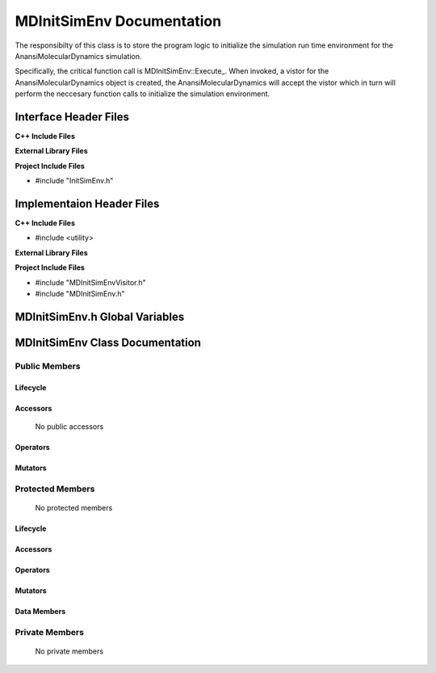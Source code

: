 .. _MDInitSimEnv class target:

.. default-domain:: cpp

.. namespace:: ANANSI

##########################
MDInitSimEnv Documentation
##########################


The responsibilty of this class is to store the program logic to initialize
the simulation run time environment for the AnansiMolecularDynamics simulation.

Specifically, the critical function call is MDInitSimEnv::Execute\_. When
invoked, a vistor for the AnansiMolecularDynamics object is created, the
AnansiMolecularDynamics will accept the vistor which in turn will perform the
neccesary function calls to initialize the simulation environment.


======================
Interface Header Files
======================

**C++ Include Files**

**External Library Files**

**Project Include Files**

* #include "InitSimEnv.h"

==========================
Implementaion Header Files
==========================

**C++ Include Files**

* #include <utility>

**External Library Files**

**Project Include Files**

* #include "MDInitSimEnvVisitor.h"
* #include "MDInitSimEnv.h"

===============================
MDInitSimEnv.h Global Variables
===============================

================================
MDInitSimEnv Class Documentation
================================

.. class:: MDInitSimEnv

--------------
Public Members
--------------

^^^^^^^^^
Lifecycle
^^^^^^^^^

    .. function:: MDInitSimEnv::MDInitSimEnv()

       The default constructor.

    .. function:: MDInitSimEnv::MDInitSimEnv( const MDInitSimEnv &other )

        The copy constructor.

    .. function:: MDInitSimEnv::MDInitSimEnv(MDInitSimEnv && other) 

        The copy-move constructor.

    .. function:: MDInitSimEnv::~MDInitSimEnv()

        The destructor.

^^^^^^^^^
Accessors
^^^^^^^^^

    No public accessors

^^^^^^^^^
Operators
^^^^^^^^^

    .. function:: MDInitSimEnv& MDInitSimEnv::operator=( MDInitSimEnv const & other)

        The assignment operator.

    .. function:: MDInitSimEnv& MDInitSimEnv::operator=( MDInitSimEnv && other)

        The assignment-move operator.

^^^^^^^^
Mutators
^^^^^^^^

-----------------
Protected Members
-----------------

    No protected members

^^^^^^^^^
Lifecycle
^^^^^^^^^

^^^^^^^^^
Accessors
^^^^^^^^^
    .. function:: void MDInitSimEnv::Execute_(Simulation * const a_simulation) const final
    
        The resposibility of the function is to initialize the simulation runtime
        environment for the object "a_simulation". The current implementation
        uses the visitor class MDInitSimEnvVisitor to accomplish this task.

        :param a_simulation: A simulation object.

        :rtype void: 

^^^^^^^^^
Operators
^^^^^^^^^

^^^^^^^^^
Mutators
^^^^^^^^^

^^^^^^^^^^^^
Data Members
^^^^^^^^^^^^

---------------
Private Members
---------------

    No private members

.. Commented out. 
.. ^^^^^^^^^
.. Lifecycle
.. ^^^^^^^^^
..
.. ^^^^^^^^^
.. Accessors
.. ^^^^^^^^^
.. 
.. ^^^^^^^^^
.. Operators
.. ^^^^^^^^^
.. 
.. ^^^^^^^^^
.. Mutators
.. ^^^^^^^^^
.. 
.. ^^^^^^^^^^^^
.. Data Members
.. ^^^^^^^^^^^^
